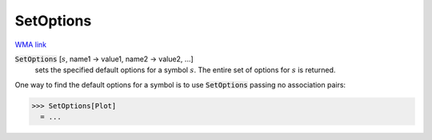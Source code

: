 SetOptions
==========

`WMA link <https://reference.wolfram.com/language/ref/SetOptions.html>`_


:code:`SetOptions` [:math:`s`, name1 -> value1, name2 -> value2, ...]
    sets the specified default options for a symbol :math:`s`.       The entire set of options for :math:`s` is returned.





One way to find the default options for a symbol is to use     :code:`SetOptions`  passing no association pairs:

>>> SetOptions[Plot]
  = ...
